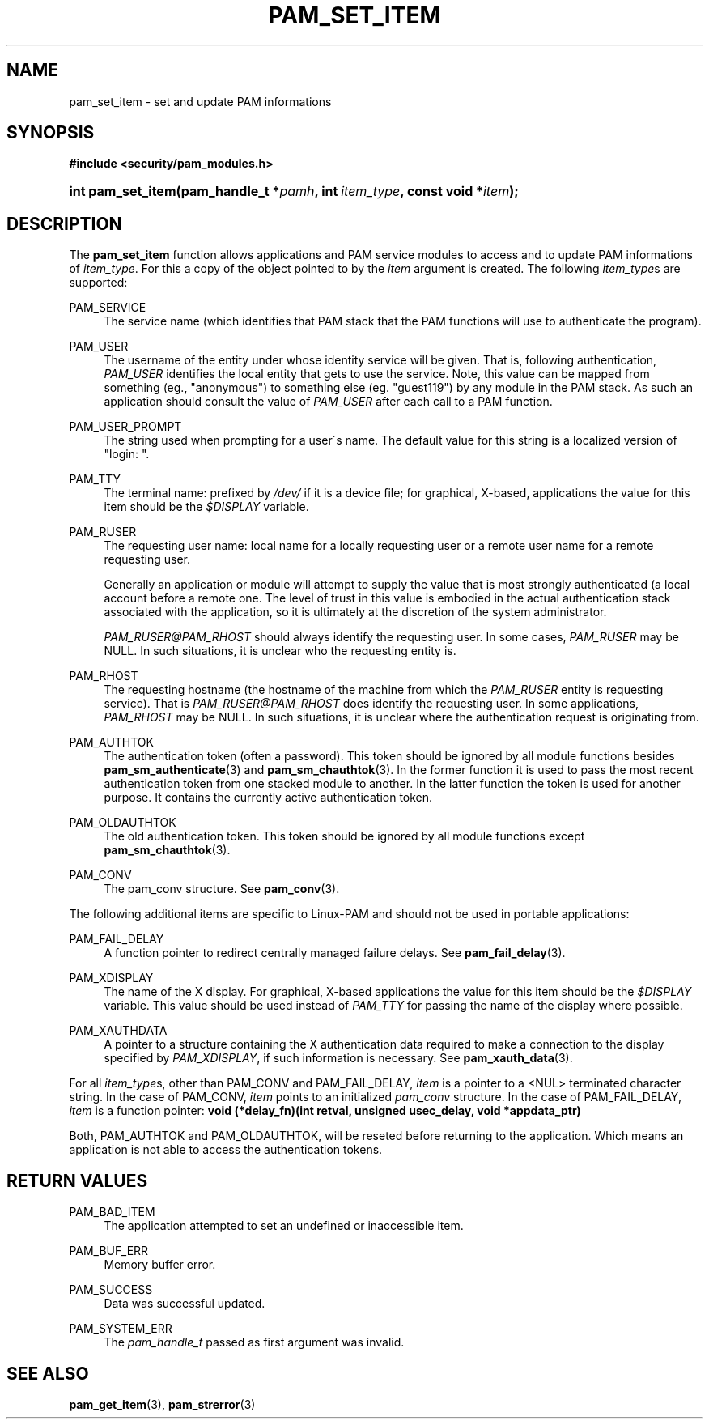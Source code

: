 .\"     Title: pam_set_item
.\"    Author: 
.\" Generator: DocBook XSL Stylesheets v1.73.2 <http://docbook.sf.net/>
.\"      Date: 12/06/2007
.\"    Manual: Linux-PAM Manual
.\"    Source: Linux-PAM Manual
.\"
.TH "PAM_SET_ITEM" "3" "12/06/2007" "Linux-PAM Manual" "Linux-PAM Manual"
.\" disable hyphenation
.nh
.\" disable justification (adjust text to left margin only)
.ad l
.SH "NAME"
pam_set_item - set and update PAM informations
.SH "SYNOPSIS"
.sp
.ft B
.nf
#include <security/pam_modules\.h>
.fi
.ft
.HP 17
.BI "int pam_set_item(pam_handle_t\ *" "pamh" ", int\ " "item_type" ", const\ void\ *" "item" ");"
.SH "DESCRIPTION"
.PP
The
\fBpam_set_item\fR
function allows applications and PAM service modules to access and to update PAM informations of
\fIitem_type\fR\. For this a copy of the object pointed to by the
\fIitem\fR
argument is created\. The following
\fIitem_type\fRs are supported:
.PP
PAM_SERVICE
.RS 4
The service name (which identifies that PAM stack that the PAM functions will use to authenticate the program)\.
.RE
.PP
PAM_USER
.RS 4
The username of the entity under whose identity service will be given\. That is, following authentication,
\fIPAM_USER\fR
identifies the local entity that gets to use the service\. Note, this value can be mapped from something (eg\., "anonymous") to something else (eg\. "guest119") by any module in the PAM stack\. As such an application should consult the value of
\fIPAM_USER\fR
after each call to a PAM function\.
.RE
.PP
PAM_USER_PROMPT
.RS 4
The string used when prompting for a user\'s name\. The default value for this string is a localized version of "login: "\.
.RE
.PP
PAM_TTY
.RS 4
The terminal name: prefixed by
\fI/dev/\fR
if it is a device file; for graphical, X\-based, applications the value for this item should be the
\fI$DISPLAY\fR
variable\.
.RE
.PP
PAM_RUSER
.RS 4
The requesting user name: local name for a locally requesting user or a remote user name for a remote requesting user\.
.sp
Generally an application or module will attempt to supply the value that is most strongly authenticated (a local account before a remote one\. The level of trust in this value is embodied in the actual authentication stack associated with the application, so it is ultimately at the discretion of the system administrator\.
.sp

\fIPAM_RUSER@PAM_RHOST\fR
should always identify the requesting user\. In some cases,
\fIPAM_RUSER\fR
may be NULL\. In such situations, it is unclear who the requesting entity is\.
.RE
.PP
PAM_RHOST
.RS 4
The requesting hostname (the hostname of the machine from which the
\fIPAM_RUSER\fR
entity is requesting service)\. That is
\fIPAM_RUSER@PAM_RHOST\fR
does identify the requesting user\. In some applications,
\fIPAM_RHOST\fR
may be NULL\. In such situations, it is unclear where the authentication request is originating from\.
.RE
.PP
PAM_AUTHTOK
.RS 4
The authentication token (often a password)\. This token should be ignored by all module functions besides
\fBpam_sm_authenticate\fR(3)
and
\fBpam_sm_chauthtok\fR(3)\. In the former function it is used to pass the most recent authentication token from one stacked module to another\. In the latter function the token is used for another purpose\. It contains the currently active authentication token\.
.RE
.PP
PAM_OLDAUTHTOK
.RS 4
The old authentication token\. This token should be ignored by all module functions except
\fBpam_sm_chauthtok\fR(3)\.
.RE
.PP
PAM_CONV
.RS 4
The pam_conv structure\. See
\fBpam_conv\fR(3)\.
.RE
.PP
The following additional items are specific to Linux\-PAM and should not be used in portable applications:
.PP
PAM_FAIL_DELAY
.RS 4
A function pointer to redirect centrally managed failure delays\. See
\fBpam_fail_delay\fR(3)\.
.RE
.PP
PAM_XDISPLAY
.RS 4
The name of the X display\. For graphical, X\-based applications the value for this item should be the
\fI$DISPLAY\fR
variable\. This value should be used instead of
\fIPAM_TTY\fR
for passing the name of the display where possible\.
.RE
.PP
PAM_XAUTHDATA
.RS 4
A pointer to a structure containing the X authentication data required to make a connection to the display specified by
\fIPAM_XDISPLAY\fR, if such information is necessary\. See
\fBpam_xauth_data\fR(3)\.
.RE
.PP
For all
\fIitem_type\fRs, other than PAM_CONV and PAM_FAIL_DELAY,
\fIitem\fR
is a pointer to a <NUL> terminated character string\. In the case of PAM_CONV,
\fIitem\fR
points to an initialized
\fIpam_conv\fR
structure\. In the case of PAM_FAIL_DELAY,
\fIitem\fR
is a function pointer:
\fBvoid (*delay_fn)(int retval, unsigned usec_delay, void *appdata_ptr)\fR
.PP
Both, PAM_AUTHTOK and PAM_OLDAUTHTOK, will be reseted before returning to the application\. Which means an application is not able to access the authentication tokens\.
.SH "RETURN VALUES"
.PP
PAM_BAD_ITEM
.RS 4
The application attempted to set an undefined or inaccessible item\.
.RE
.PP
PAM_BUF_ERR
.RS 4
Memory buffer error\.
.RE
.PP
PAM_SUCCESS
.RS 4
Data was successful updated\.
.RE
.PP
PAM_SYSTEM_ERR
.RS 4
The
\fIpam_handle_t\fR
passed as first argument was invalid\.
.RE
.SH "SEE ALSO"
.PP

\fBpam_get_item\fR(3),
\fBpam_strerror\fR(3)

